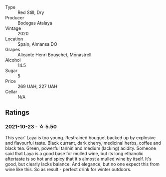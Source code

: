 #+attr_html: :class wine-main-image
[[file:/images/3b/659800-7834-4b86-89ff-76dba23dacd2/2021-10-21-14-47-31-5445E444-2B57-44FA-AAAE-CE2905EBF20B-1-105-c.webp]]

- Type :: Red Still, Dry
- Producer :: Bodegas Atalaya
- Vintage :: 2020
- Location :: Spain, Almansa DO
- Grapes :: Alicante Henri Bouschet, Monastrell
- Alcohol :: 14.5
- Sugar :: 5
- Price :: 269 UAH, 227 UAH
- Cellar :: N/A

** Ratings

*** 2021-10-23 - ☆ 5.50

This year' Laya is too young. Restrained bouquet backed up by explosive and flavourful taste. Black currant, dark cherry, medicinal herbs, coffee and black tea. Green, powerful tannin and medium (lacking) acidity. Someone said that Laya is a good base for mulled wine, but its long ethanolic aftertaste is so hot and spicy that it's almost a mulled wine by itself. It's good, but clearly lacks balance. And elegance, but no one expect this from wine like this. So as result - perfect drink for winter outdoors.

